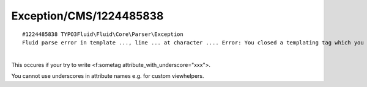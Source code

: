 .. _firstHeading:

Exception/CMS/1224485838
========================

::

   #1224485838 TYPO3Fluid\Fluid\Core\Parser\Exception
   Fluid parse error in template ..., line ... at character .... Error: You closed a templating tag which you never opened! (error code 1224485838). Template source chunk: </f:sometag>

| 
| This occures if your try to write <f:sometag
  attribute_with_underscore="xxx">.

You cannot use underscores in attribute names e.g. for custom
viewhelpers.
